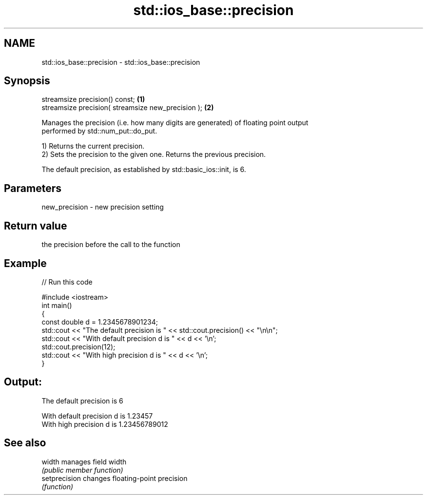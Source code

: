 .TH std::ios_base::precision 3 "2020.11.17" "http://cppreference.com" "C++ Standard Libary"
.SH NAME
std::ios_base::precision \- std::ios_base::precision

.SH Synopsis
   streamsize precision() const;                     \fB(1)\fP
   streamsize precision( streamsize new_precision ); \fB(2)\fP

   Manages the precision (i.e. how many digits are generated) of floating point output
   performed by std::num_put::do_put.

   1) Returns the current precision.
   2) Sets the precision to the given one. Returns the previous precision.

   The default precision, as established by std::basic_ios::init, is 6.

.SH Parameters

   new_precision - new precision setting

.SH Return value

   the precision before the call to the function

.SH Example

   
// Run this code

 #include <iostream>
 int main()
 {
     const double d = 1.2345678901234;
     std::cout << "The  default precision is " << std::cout.precision() << "\\n\\n";
     std::cout << "With default precision d is " << d << '\\n';
     std::cout.precision(12);
     std::cout << "With high    precision d is " << d << '\\n';
 }

.SH Output:

 The  default precision is 6
  
 With default precision d is 1.23457
 With high    precision d is 1.23456789012

.SH See also

   width        manages field width
                \fI(public member function)\fP 
   setprecision changes floating-point precision
                \fI(function)\fP 
